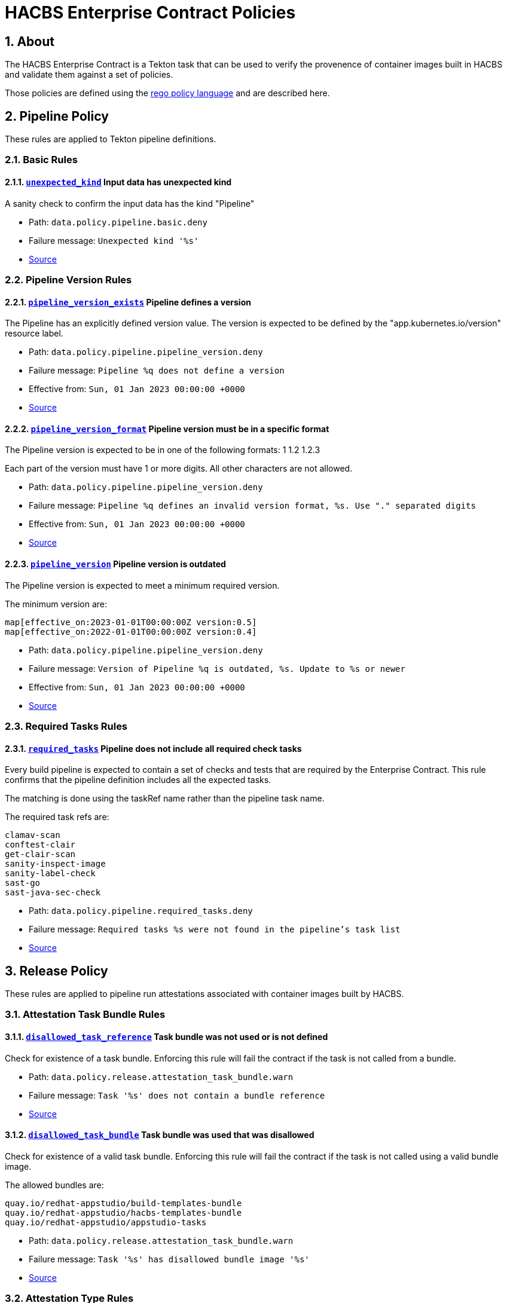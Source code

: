 ////
This content is automatically generated from a template, see
https://github.com/hacbs-contract/ec-policies/tree/main/docsrc
Do not edit it manually.
////

= HACBS Enterprise Contract Policies

:toc: left
:icons: font
:numbered:

== About

The HACBS Enterprise Contract is a Tekton task that can be used to verify the
provenence of container images built in HACBS and validate them against a set of
policies.

Those policies are defined using the
https://www.openpolicyagent.org/docs/latest/policy-language/[rego policy language]
and are described here.

== Pipeline Policy

These rules are applied to Tekton pipeline definitions.

=== Basic Rules

[#unexpected_kind]
==== link:#unexpected_kind[`unexpected_kind`] Input data has unexpected kind

A sanity check to confirm the input data has the kind "Pipeline"

* Path: `data.policy.pipeline.basic.deny`
* Failure message: `Unexpected kind '%s'`
* https://github.com/hacbs-contract/ec-policies/blob/main/policy/pipeline/basic.rego#L19[Source]

=== Pipeline Version Rules

[#pipeline_version_exists]
==== link:#pipeline_version_exists[`pipeline_version_exists`] Pipeline defines a version

The Pipeline has an explicitly defined version value. The version is
expected to be defined by the "app.kubernetes.io/version" resource label.

* Path: `data.policy.pipeline.pipeline_version.deny`
* Failure message: `Pipeline %q does not define a version`
* Effective from: `Sun, 01 Jan 2023 00:00:00 +0000`
* https://github.com/hacbs-contract/ec-policies/blob/main/policy/pipeline/pipeline_version.rego#L19[Source]

[#pipeline_version_format]
==== link:#pipeline_version_format[`pipeline_version_format`] Pipeline version must be in a specific format

The Pipeline version is expected to be in one of the following formats:
1
1.2
1.2.3

Each part of the version must have 1 or more digits. All other characters are
not allowed.

* Path: `data.policy.pipeline.pipeline_version.deny`
* Failure message: `Pipeline %q defines an invalid version format, %s. Use "." separated digits`
* Effective from: `Sun, 01 Jan 2023 00:00:00 +0000`
* https://github.com/hacbs-contract/ec-policies/blob/main/policy/pipeline/pipeline_version.rego#L43[Source]

[#pipeline_version]
==== link:#pipeline_version[`pipeline_version`] Pipeline version is outdated

The Pipeline version is expected to meet a minimum required version.

The minimum version are:

----
map[effective_on:2023-01-01T00:00:00Z version:0.5]
map[effective_on:2022-01-01T00:00:00Z version:0.4]
----

* Path: `data.policy.pipeline.pipeline_version.deny`
* Failure message: `Version of Pipeline %q is outdated, %s. Update to %s or newer`
* Effective from: `Sun, 01 Jan 2023 00:00:00 +0000`
* https://github.com/hacbs-contract/ec-policies/blob/main/policy/pipeline/pipeline_version.rego#L67[Source]

=== Required Tasks Rules

[#required_tasks]
==== link:#required_tasks[`required_tasks`] Pipeline does not include all required check tasks

Every build pipeline is expected to contain a set of checks and tests that
are required by the Enterprise Contract. This rule confirms that the pipeline
definition includes all the expected tasks.

The matching is done using the taskRef name rather than the pipeline task name.

The required task refs are:

----
clamav-scan
conftest-clair
get-clair-scan
sanity-inspect-image
sanity-label-check
sast-go
sast-java-sec-check
----

* Path: `data.policy.pipeline.required_tasks.deny`
* Failure message: `Required tasks %s were not found in the pipeline's task list`
* https://github.com/hacbs-contract/ec-policies/blob/main/policy/pipeline/required_tasks.rego#L32[Source]

== Release Policy

These rules are applied to pipeline run attestations associated with
container images built by HACBS.

=== Attestation Task Bundle Rules

[#disallowed_task_reference]
==== link:#disallowed_task_reference[`disallowed_task_reference`] Task bundle was not used or is not defined

Check for existence of a task bundle. Enforcing this rule will
fail the contract if the task is not called from a bundle.

* Path: `data.policy.release.attestation_task_bundle.warn`
* Failure message: `Task '%s' does not contain a bundle reference`
* https://github.com/hacbs-contract/ec-policies/blob/main/policy/release/attestation_task_bundle.rego#L14[Source]

[#disallowed_task_bundle]
==== link:#disallowed_task_bundle[`disallowed_task_bundle`] Task bundle was used that was disallowed

Check for existence of a valid task bundle. Enforcing this rule will
fail the contract if the task is not called using a valid bundle image.

The allowed bundles are:

----
quay.io/redhat-appstudio/build-templates-bundle
quay.io/redhat-appstudio/hacbs-templates-bundle
quay.io/redhat-appstudio/appstudio-tasks
----

* Path: `data.policy.release.attestation_task_bundle.warn`
* Failure message: `Task '%s' has disallowed bundle image '%s'`
* https://github.com/hacbs-contract/ec-policies/blob/main/policy/release/attestation_task_bundle.rego#L35[Source]

=== Attestation Type Rules

[#unknown_att_type]
==== link:#unknown_att_type[`unknown_att_type`] Unknown attestation type found

A sanity check that the attestation found for the image has the expected
attestation type. Currently there is only one attestation type supported,
`https://in-toto.io/Statement/v0.1`.

* Path: `data.policy.release.attestation_type.deny`
* Failure message: `Unknown attestation type '%s'`
* https://github.com/hacbs-contract/ec-policies/blob/main/policy/release/attestation_type.rego#L18[Source]

=== Not Useful Rules

[#bad_day]
==== link:#bad_day[`bad_day`] A dummy rule that always fails

It's expected this rule will be skipped by policy configuration.
This rule is for demonstration and test purposes and should be deleted soon.

* Path: `data.policy.release.not_useful.deny`
* Failure message: `It just feels like a bad day to do a release`
* Effective from: `Sat, 01 Jan 2022 00:00:00 +0000`
* https://github.com/hacbs-contract/ec-policies/blob/main/policy/release/not_useful.rego#L15[Source]

=== Step Image Registries Rules

[#disallowed_task_step_image]
==== link:#disallowed_task_step_image[`disallowed_task_step_image`] Task steps ran on container images that are disallowed

Enterprise Contract has a list of allowed registry prefixes. Each step in each
each TaskRun must run on a container image with a url that matches one of the
prefixes in the list.

The allowed registry prefixes are:

----
quay.io/redhat-appstudio/
registry.access.redhat.com/
registry.redhat.io/
----

* Path: `data.policy.release.step_image_registries.deny`
* Failure message: `Step %d in task '%s' has disallowed image ref '%s'`
* https://github.com/hacbs-contract/ec-policies/blob/main/policy/release/step_image_registries.rego#L20[Source]

=== Test Rules

[#test_data_missing]
==== link:#test_data_missing[`test_data_missing`] No test data found

None of the tasks in the pipeline included a HACBS_TEST_OUTPUT
task result, which is where Enterprise Contract expects to find
test result data.

* Path: `data.policy.release.test.deny`
* Failure message: `No test data found`
* https://github.com/hacbs-contract/ec-policies/blob/main/policy/release/test.rego#L15[Source]

[#test_results_missing]
==== link:#test_results_missing[`test_results_missing`] Test data is missing the results key

Each test result is expected to have a 'results' key. In at least
one of the HACBS_TEST_OUTPUT task results this key was not present.

* Path: `data.policy.release.test.deny`
* Failure message: `Found tests without results`
* https://github.com/hacbs-contract/ec-policies/blob/main/policy/release/test.rego#L29[Source]

[#test_result_failures]
==== link:#test_result_failures[`test_result_failures`] Some tests did not pass

Enterprise Contract requires that all the tests in the
test results have a result of 'SUCCESS'. This will fail if any
of the tests failed and the failure message will list the names
of the failing tests.

* Path: `data.policy.release.test.deny`
* Failure message: `The following tests did not complete successfully: %s`
* https://github.com/hacbs-contract/ec-policies/blob/main/policy/release/test.rego#L46[Source]

See Also
--------

* https://red-hat-hybrid-application-cloud-build-services-documentation.pages.redhat.com/hacbs-documentation/[HACBS Documentation]
* https://github.com/redhat-appstudio/build-definitions/blob/main/tasks/verify-enterprise-contract.yaml["Verify Enterprise Contract" task definition]
* https://github.com/hacbs-contract/ec-policies[github.com/hacbs-contract/ec-policies]
* https://github.com/hacbs-contract[github.com/hacbs-contract]
* https://github.com/redhat-appstudio[github.com/redhat-appstudio]
